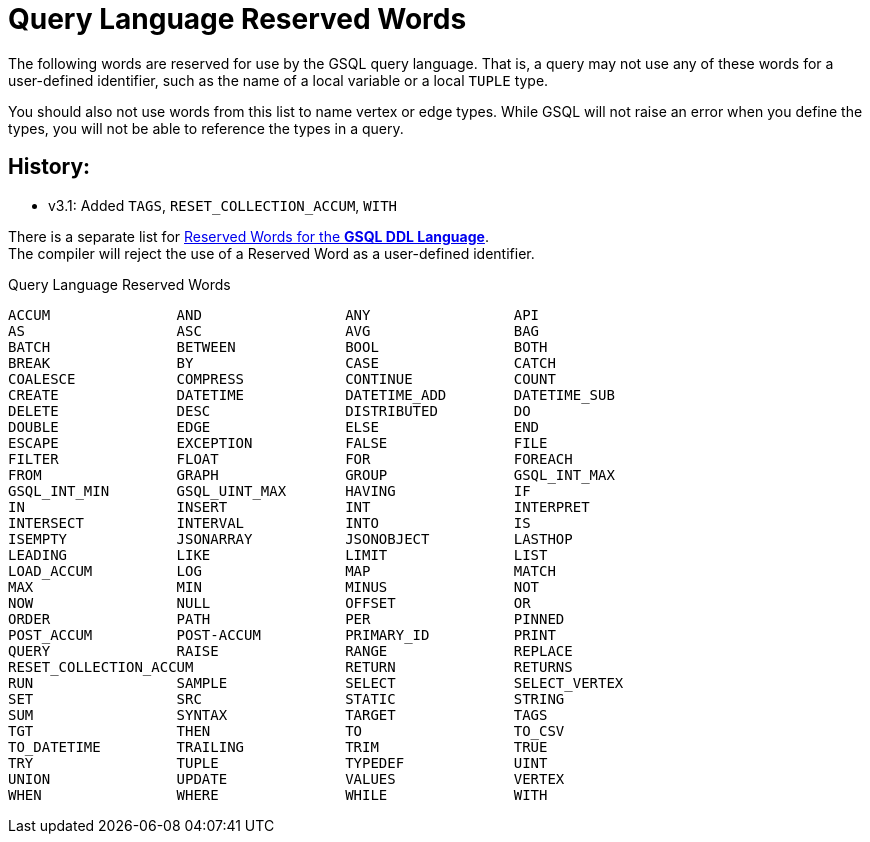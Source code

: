 = Query Language Reserved Words
:page-aliases: querying:appendix-query/query-language-reserved-words.adoc

The following words are reserved for use by the GSQL query language.
That is, a query may not use any of these words for a user-defined identifier, such as the name of a local variable or a local `TUPLE` type.

You should also not use words from this list to name vertex or edge types.
While GSQL will not raise an error when you define the types, you will not be able to reference the types in a query.

== History:

* v3.1: Added `TAGS`, `RESET_COLLECTION_ACCUM`, `WITH`

There is a separate list for xref:appendix:keywords-and-reserved-words.adoc[Reserved Words for the *GSQL DDL Language*]. +
The compiler will reject the use of a Reserved Word as a user-defined identifier.

.Query Language Reserved Words
[source,gsql]
----
ACCUM               AND                 ANY                 API
AS                  ASC                 AVG                 BAG
BATCH               BETWEEN             BOOL                BOTH
BREAK               BY                  CASE                CATCH
COALESCE            COMPRESS            CONTINUE            COUNT
CREATE              DATETIME            DATETIME_ADD        DATETIME_SUB
DELETE              DESC                DISTRIBUTED         DO
DOUBLE              EDGE                ELSE                END
ESCAPE              EXCEPTION           FALSE               FILE
FILTER              FLOAT               FOR                 FOREACH
FROM                GRAPH               GROUP               GSQL_INT_MAX
GSQL_INT_MIN        GSQL_UINT_MAX       HAVING              IF
IN                  INSERT              INT                 INTERPRET
INTERSECT           INTERVAL            INTO                IS
ISEMPTY             JSONARRAY           JSONOBJECT          LASTHOP
LEADING             LIKE                LIMIT               LIST
LOAD_ACCUM          LOG                 MAP                 MATCH
MAX                 MIN                 MINUS               NOT
NOW                 NULL                OFFSET              OR
ORDER               PATH                PER                 PINNED
POST_ACCUM          POST-ACCUM          PRIMARY_ID          PRINT
QUERY               RAISE               RANGE               REPLACE
RESET_COLLECTION_ACCUM                  RETURN              RETURNS
RUN                 SAMPLE              SELECT              SELECT_VERTEX
SET                 SRC                 STATIC              STRING
SUM                 SYNTAX              TARGET              TAGS
TGT                 THEN                TO                  TO_CSV
TO_DATETIME         TRAILING            TRIM                TRUE
TRY                 TUPLE               TYPEDEF             UINT
UNION               UPDATE              VALUES              VERTEX
WHEN                WHERE               WHILE               WITH
----

